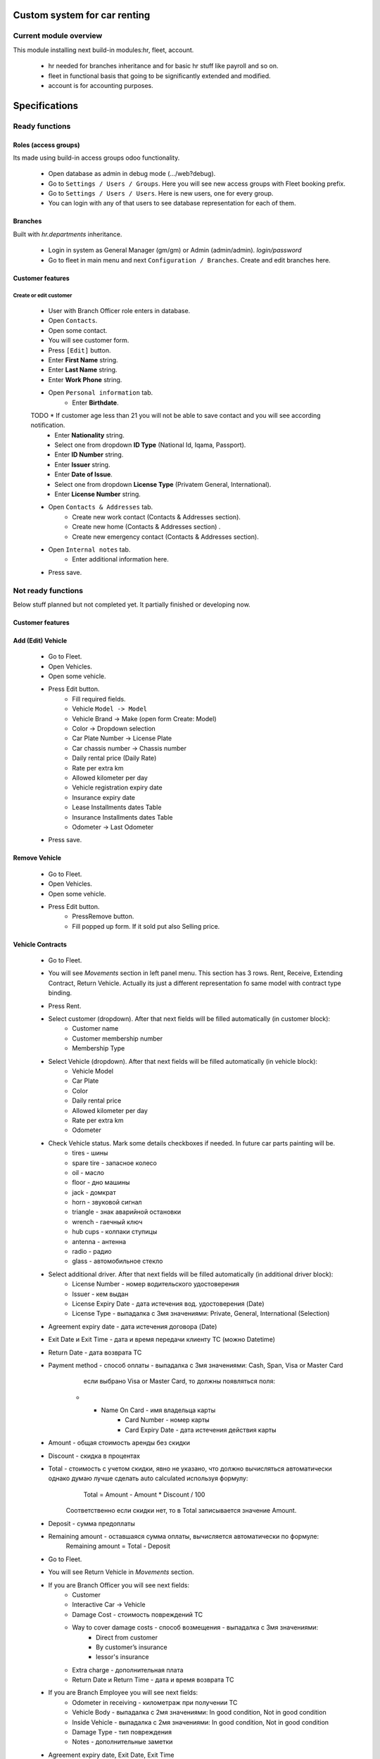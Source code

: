 ===============================
 Custom system for car renting
===============================

Current module overview
=======================

This module installing next build-in modules:hr, fleet, account.

    * hr needed for branches inheritance and for basic hr stuff like payroll and so on.
    * fleet in functional basis that going to be significantly extended and modified.
    * account is for accounting purposes.

==============
Specifications
==============

Ready functions
===============

Roles (access groups)
---------------------

Its made using build-in access groups odoo functionality.

    * Open database as admin in debug mode (.../web?debug).
    * Go to ``Settings / Users / Groups``. Here you will see new access groups with Fleet booking prefix.
    * Go to ``Settings / Users / Users``. Here is new users, one for every group.
    * You can login with any of that users to see database representation for each of them.

Branches
--------
Built with *hr.departments* inheritance.

    * Login in system as General Manager (gm/gm) or Admin (admin/admin). *login/password*
    * Go to fleet in main menu and next ``Configuration / Branches``. Create and edit branches here.

Customer features
-----------------

Create or edit customer
^^^^^^^^^^^^^^^^^^^^^^^

    * User with Branch Officer role enters in database.
    * Open ``Contacts``.
    * Open some contact.
    * You will see customer form.
    * Press ``[Edit]`` button.
    * Enter **First Name** string.
    * Enter **Last Name** string.
    * Enter **Work Phone** string.
    * Open ``Personal information`` tab.
        * Enter **Birthdate**.
    TODO    * If customer age less than 21 you will not be able to save contact and you will see according notification.
        * Enter **Nationality** string.
        * Select one from dropdown **ID Type** (National Id, Iqama, Passport).
        * Enter **ID Number** string.
        * Enter **Issuer** string.
        * Enter **Date of Issue**.
        * Select one from dropdown **License Type** (Privatem General, International).
        * Enter **License Number** string.
    * Open ``Contacts & Addresses`` tab.
        * Create new work contact (Contacts & Addresses section).
        * Create new home (Contacts & Addresses section) .
        * Create new emergency contact (Contacts & Addresses section).
    * Open ``Internal notes`` tab.
        * Enter additional information here.
    * Press save.

Not ready functions
===================

Below stuff planned but not completed yet. It partially finished or developing now.

Customer features
-----------------

Add (Edit) Vehicle
------------------

    * Go to Fleet.
    * Open Vehicles.
    * Open some vehicle.
    * Press Edit button.
        * Fill required fields.
        * Vehicle ``Model -> Model``
        * Vehicle Brand -> Make (open form Create: Model)
        * Color -> Dropdown selection
        * Car Plate Number -> License Plate
        * Car chassis number -> Chassis number
        * Daily rental price (Daily Rate)
        * Rate per extra km
        * Allowed kilometer per day
        * Vehicle registration expiry date
        * Insurance expiry date
        * Lease Installments dates Table
        * Insurance Installments dates Table
        * Odometer -> Last Odometer
    * Press save.

Remove Vehicle
--------------

    * Go to Fleet.
    * Open Vehicles.
    * Open some vehicle.
    * Press Edit button.
        * PressRemove button.
        * Fill popped up form. If it sold put also Selling price.


Vehicle Contracts
-----------------

    * Go to Fleet.
    * You will see *Movements* section in left panel menu. This section has 3 rows.  Rent, Receive, Extending Contract, Return Vehicle. Actually its just a different representation fo same model with contract type binding.
    * Press Rent.
    * Select customer (dropdown). After that next fields will be filled automatically (in customer block):
         * Customer name
         * Customer membership number
         * Membership Type
    * Select Vehicle (dropdown). After that next fields will be filled automatically  (in vehicle block):
         * Vehicle Model
         * Car Plate
         * Color
         * Daily rental price
         * Allowed kilometer per day
         * Rate per extra km
         * Odometer
    * Check Vehicle status. Mark some details checkboxes if needed. In future car parts painting will be.
        * tires - шины
        * spare tire - запасное колесо
        * oil - масло
        * floor - дно машины
        * jack - домкрат
        * horn - звуковой сигнал
        * triangle - знак аварийной остановки
        * wrench - гаечный ключ
        * hub cups - колпаки ступицы
        * antenna - антенна
        * radio - радио
        * glass - автомобильное стекло
    * Select additional driver. After that next fields will be filled automatically (in additional driver block):     
          * License Number - номер водительского удостоверения
          * Issuer -  кем выдан
          * License Expiry Date - дата истечения вод. удостоверения  (Date)
          * License Type - выпадалка с 3мя значениями: Private, General, International  (Selection)
    * Agreement expiry date - дата истечения договора (Date)
    * Exit Date и Exit Time - дата и время передачи клиенту ТС (можно Datetime)
    * Return Date - дата возврата ТС
    * Payment method - способ оплаты - выпадалка с 3мя значениями: Cash, Span, Visa or Master Card
             если выбрано Visa or Master Card, то должны появляться поля:
        * * Name On Card - имя владельца карты
                 * Card Number - номер карты
                 * Card Expiry Date - дата истечения действия карты
    * Amount - общая стоимость аренды без скидки
    * Discount - скидка в процентах
    * Total - стоимость с учетом скидки, явно не указано, что должно вычисляться автоматически однако думаю лучше сделать auto calculated используя формулу:
            Total = Amount - Amount * Discount / 100
        Соответственно если скидки нет, то в Total записывается значение Amount.
    * Deposit - сумма предоплаты
    * Remaining amount - оставшаяся сумма оплаты, вычисляется автоматически по формуле:
            Remaining amount = Total - Deposit



    * Go to Fleet.
    * You will see Return Vehicle in *Movements* section.
    * If you are Branch Officer you will see next fields:
        * Customer
        * Interactive Car -> Vehicle
        * Damage Cost - стоимость повреждений ТС
        * Way to cover damage costs - способ возмещения - выпадалка с 3мя значениями:
            * Direct from customer
            * By customer’s insurance
            * lessor's insurance
        * Extra charge - дополнительная плата
        * Return Date и Return Time - дата и время возврата ТС
    * If you are Branch Employee you will see next fields:
        * Odometer in receiving - километраж при получении ТС
        * Vehicle Body - выпадалка с 2мя значениями: In good condition, Not in good condition
        * Inside Vehicle - выпадалка с 2мя значениями: In good condition, Not in good condition
        * Damage Type - тип повреждения
        * Notes - дополнительные заметки
    * Agreement expiry date, Exit Date, Exit Time
    * Exit Vehicle status checkbox line (automatically taken from rental document)
    * Return Vehicle status checkbox line
    * Exceeded kilometers/hours - превышенное кол-во км и часов - вычисляется автоматически
            Exceeded kilometers = Odometer in receiving - Odometer (берем из карточки ТС) - Rented Period * Allowed kilometer per day (берем из карточки ТС),
                    где Rented Period = Return Date - Exit Date
            Exceeded hours = Return date and time – Exit date and time – Allowed hours to be late (о последнем параметре ни в какой из форм не упоминается, поэтому будем уточнять)
    * Total - вычисляется автоматически:
            Total = Total (из контракта Rent) + Exceeded kilometers cost + Exceeded hours cost + Extra charge,
                    где Exceeded kilometers cost = Rate per extra km (берем из карточки ТС) * Exceeded kilometers,
                         Exceeded hours cost = Rate per extra hour (по этому параметру тоже нет инфо в документе, будем уточниять) * Exceeded hours
    * Deposit - подтягивается автоматически из контракта Rent
    * Remaining amount - вычисляется автоматически:
            Remaining amount = Deposit - Total
